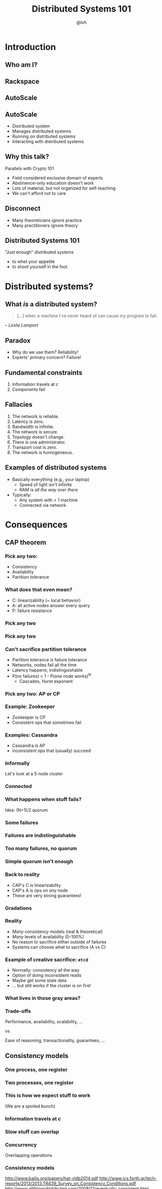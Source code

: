 #+Title: Distributed Systems 101
#+Author: @lvh
#+Email: _@lvh.io

#+OPTIONS: toc:nil reveal_rolling_links:nil num:nil reveal_history:true
#+REVEAL_TRANS: linear
#+REVEAL_THEME: lvh

* Introduction

** Who am I?

   #+ATTR_HTML: :style width:80%
   [[./media/lvh.svg]]

** Rackspace

   #+ATTR_HTML: :style width:90%
   [[./media/rackspace.svg]]

** AutoScale

   #+ATTR_HTML: :style width:90%
   [[./media/threeotters.jpg]]

** AutoScale

   #+ATTR_REVEAL: :frag roll-in
   * Distributed system
   * Manages distributed systems
   * Running on distributed systems
   * Interacting with distributed systems

** Why this talk?

   Parallels with Crypto 101

   #+ATTR_REVEAL: :frag roll-in
   * Field considered exclusive domain of experts
   * Abstinence-only education doesn't work
   * Lots of material, but not organized for self-teaching
   * We can't afford not to care

** Disconnect

    * Many theoreticians ignore practice
    * Many practitioners ignore theory

** Distributed Systems 101

   "Just enough" distributed systems

   #+ATTR_REVEAL: :frag roll-in
   * to whet your appetite
   * to shoot yourself in the foot

* Distributed systems?

** What /is/ a distributed system?

   #+BEGIN_QUOTE
   [...] when a machine I've never heard of can cause my program to
   fail.
   #+END_QUOTE

   /-- Leslie Lamport/

** Paradox

   * Why do we use them? Reliability!
   * Experts' primary concern? Failure!

** Fundamental constraints

   1. Information travels at /c/
   2. Components fail

** Fallacies

   1. The network is reliable.
   2. Latency is zero.
   3. Bandwidth is infinite.
   4. The network is secure.
   5. Topology doesn't change.
   6. There is one administrator.
   7. Transport cost is zero.
   8. The network is homogeneous.

** Examples of distributed systems

   * Basically everything (e.g., your laptop)
     * Speed of light isn't infinite
     * RAM is /all the way over there/
   * Typically:
     * Any system with > 1 machine
     * Connected via network

* Consequences

** CAP theorem

*** Pick any two:

   * Consistency
   * Availability
   * Partition tolerance

*** What does that even mean?

   * C: linearizability (~ local behavior)
   * A: all active nodes answer every query
   * P: failure resistance

*** Pick any two

   #+ATTR_HTML: :style width:50%
   [[./media/cap-venn-base.svg]]

*** Pick any two

   #+ATTR_HTML: :style width:50%
   [[./media/cap-venn-any2.svg]]

*** Can't sacrifice partition tolerance

   * Partition tolerance is failure tolerance
   * Networks, nodes fail all the time
   * Latency happens; indistinguishable
   * P(no failures) < 1 - P(one node works)^N
     * Cascades, Hurst exponent

*** Pick any two: AP or CP

   #+ATTR_HTML: :style width:50%
   [[./media/cap-venn-any2-withp.svg]]

*** Example: Zookeeper

    * Zookeeper is CP
    * Consistent ops that sometimes fail

*** Examples: Cassandra

   * Cassandra is AP
   * inconsistent ops that (usually) succeed

*** Informally

    Let's look at a 5 node cluster

*** Connected

    #+ATTR_HTML: :style width:50%
    [[./media/CAP/Connected.svg]]

*** What happens when stuff fails?

    Idea: (N+1)/2 quorum

*** Some failures

    #+ATTR_HTML: :style width:50%
    [[./media/CAP/Quorum.svg]]

*** Failures are indistinguishable

    #+ATTR_HTML: :style width:50%
    [[./media/CAP/QuorumWithNodeFailures.svg]]

*** Too many failures, no quorum

    #+ATTR_HTML: :style width:50%
    [[./media/CAP/NoQuorum.svg]]

*** Simple quorum isn't enough

    #+ATTR_HTML: :style width:50%
    [[./media/CAP/DoubleQuorum.svg]]

*** Back to reality

   * CAP's C is linearizability
   * CAP's A is ops on /any/ node
   * These are very strong guarantees!

*** Gradations

   #+ATTR_HTML: :style width:80%
   [[./media/ap-cp.svg]]

*** Reality

   * /Many/ consistency models (real & theoretical)
   * /Many/ levels of availability (0-100%)
   * No reason to sacrifice either outside of failures
   * Systems can choose what to sacrifice (A vs C)

*** Example of creative sacrifice: ~etcd~

   * Normally: consistency all the way
   * Option of doing inconsistent reads
   * Maybe get some stale data
   * ... but still works if the cluster is on fire!

*** What lives in those gray areas?

*** Trade-offs

    Performance, availability, scalability, ...

    vs

    Ease of reasoning, transactionality, guarantees, ...

** Consistency models

*** One process, one register

    #+ATTR_HTML: :style width:70%
   [[./media/SimpleRegister.svg]]

*** Two processes, one register

   [[./media/SimpleRegisterTwoWriters.svg]]

*** This is how we expect stuff to work

    (We are a spoiled bunch)

*** Information travels at /c/

    #+ATTR_HTML: :style width:50%
    [[./media/SlowRegisters.svg]]

*** Slow stuff can overlap

    #+ATTR_HTML: :style width:90%
   [[./media/SlowOverlap.svg]]

*** Concurrency

   Overlapping operations

*** Consistency models

   #+ATTR_HTML: :style width:80%
   [[./media/ConsistencyModels.svg]]

   #+BEGIN_NOTES
   http://www.bailis.org/papers/hat-vldb2014.pdf
   http://www.ics.forth.gr/tech-reports/2013/2013.TR439_Survey_on_Consistency_Conditions.pdf
   http://www.allthingsdistributed.com/2008/12/eventually_consistent.html
   #+END_NOTES

*** Serializability

   * ∃ serial execution with the same result
   * /Some/ serial execution: fairly weak
     * No restrictions on /which/ serial execution
     * No restrictions on /when/ they execute

*** Example: serializability being weak

    Precondition: /x = 0/

    1. /x ← 0/
    2. /x ← 1/
    3. /x ← 2/

*** Example: serializability being strong

    Precondition: /x = y = 0/

    1. /y ← 2/, assuming /y = 1/
    2. /x ← 1/, assuming /x = 0/
    3. /y ← x/, assuming /x = 1/

*** Compare and set

    Important primitive

*** Linearizability

   All operations appear to happen instantly

*** Strong serializability

   * Linearizable & serializable
   * There is a serial execution ...
   * ... and that execution is unique & matches wallclock time (???)

*** Your computer is distributed

    Models also exist in "centralized" systems

    * SQL databases
    * Clojure's reference types

*** Twisted vs threads

    * Twisted: strongly serializable
      * Event loop with 1 reactor thread
      * Serializable: reactor finds the ordering
      * Linearizable: callbacks run by themselves
    * Threads: usually more like read uncommitted
      * Many Python opcodes are atomic
      * Correct use of locks?

** FLP
** Wallclocks

* Good news

  Stuff you /can/ rely on

** Queues

** Consensus protocols

*** Examples

   * ZAB (Zookeeper)
   * Paxos* (Chubby)
   * Raft (~etcd~)

** Consensus protocol recipes

   * Set partitioning
   * Consistent counters
   * ...

*** Example

** CRDTs

   * Conflict-free
   * Replicated
   * Data
   * Type

*** Problem

    * Read, compute, write back
    * Concurrency: multiple results
    * Conflicts!

*** Solutions?

    * Coordination?  Expensive! :-(
    * I want highly available data stores...
    * ... but I don't want nonsense data

*** Idea!

    * Describe what you want
    * Describe conflict resolution

*** Specializations

    The C in CRDT can mean:

    * Commutative (CmRDT)
    * Convergent (CvRDT)

*** Commutative RDTs

    * Broadcast operations
    * Merge operation:
      * Commutative: ~f(x, y) = f(y, x)~
      * Not idempotent ~f(x, y) != f(f(x, y), y)~

*** Example: integers

    * +1, -2, +3, +5, -4 => +3
    * Always get same answer:
      * As long as I see all ops /once/
      * Duplicate an op, get wrong answer
      * Order doesn't matter, though

*** Convergent RDTs

    * Broadcast states
    * Merge operation has many properties:
      * Commutative: ~f(x, y) = f(y, x)~
      * Idempotent: ~f(x, y) = f(f(x, y), y)~
      * Associative: ~f(f(x, y), z) = f(x, f(y, z))~
      * Informally: apply a bunch of times until done

*** Simple CvRDT conflict resolution

    [[./media/CvRDTMerge.svg]]

*** Complex CvRDT conflict resolution

    [[./media/ComplexCvRDTMerge.svg]]

*** CRDTs in practice: usually CvRDT

    Solve a hard local problem once

    vs

    Solve a hard distributed problem constantly

*** Examples

    * Counters (G, PN)
    * Sets (G, 2P, LWW, PN, OR)
    * Maps (sets of ~(k, v)~ tuples)
    * Graphs (using multiple sets)
    * Registers (LWW, MV)
    * Sequences (continuous, RGA)

*** Using CRDTs

    * Designing them is tricky
    * Using them is fairly easy

*** Riak <3

    * Flags
    * Registers
    * Counters
    * Sets
    * Maps

* Wrap-up
** Yay, distributed systems!

   * More resilient
   * More performant
   * Make problems tractable

** Argh, distributed systems!

   * Incredibly hard to reason about
   * Huge state space, no repeat scenarios
   * Expensive to operate

** Why distributed systems?

   Because you're /out of options/.

** Questions?
